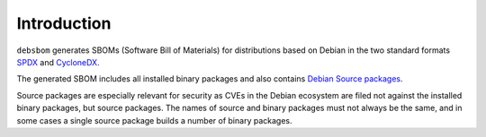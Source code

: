 Introduction
============

``debsbom`` generates SBOMs (Software Bill of Materials) for distributions based on Debian in the two standard formats `SPDX <https://www.spdx.org>`_ and `CycloneDX <https://www.cyclonedx.org>`_.

The generated SBOM includes all installed binary packages and also contains `Debian Source packages <https://www.debian.org/doc/debian-policy/ch-source.html>`_.

Source packages are especially relevant for security as CVEs in the Debian ecosystem are filed not against the installed binary packages, but source packages.
The names of source and binary packages must not always be the same, and in some cases a single source package builds a number of binary packages.
